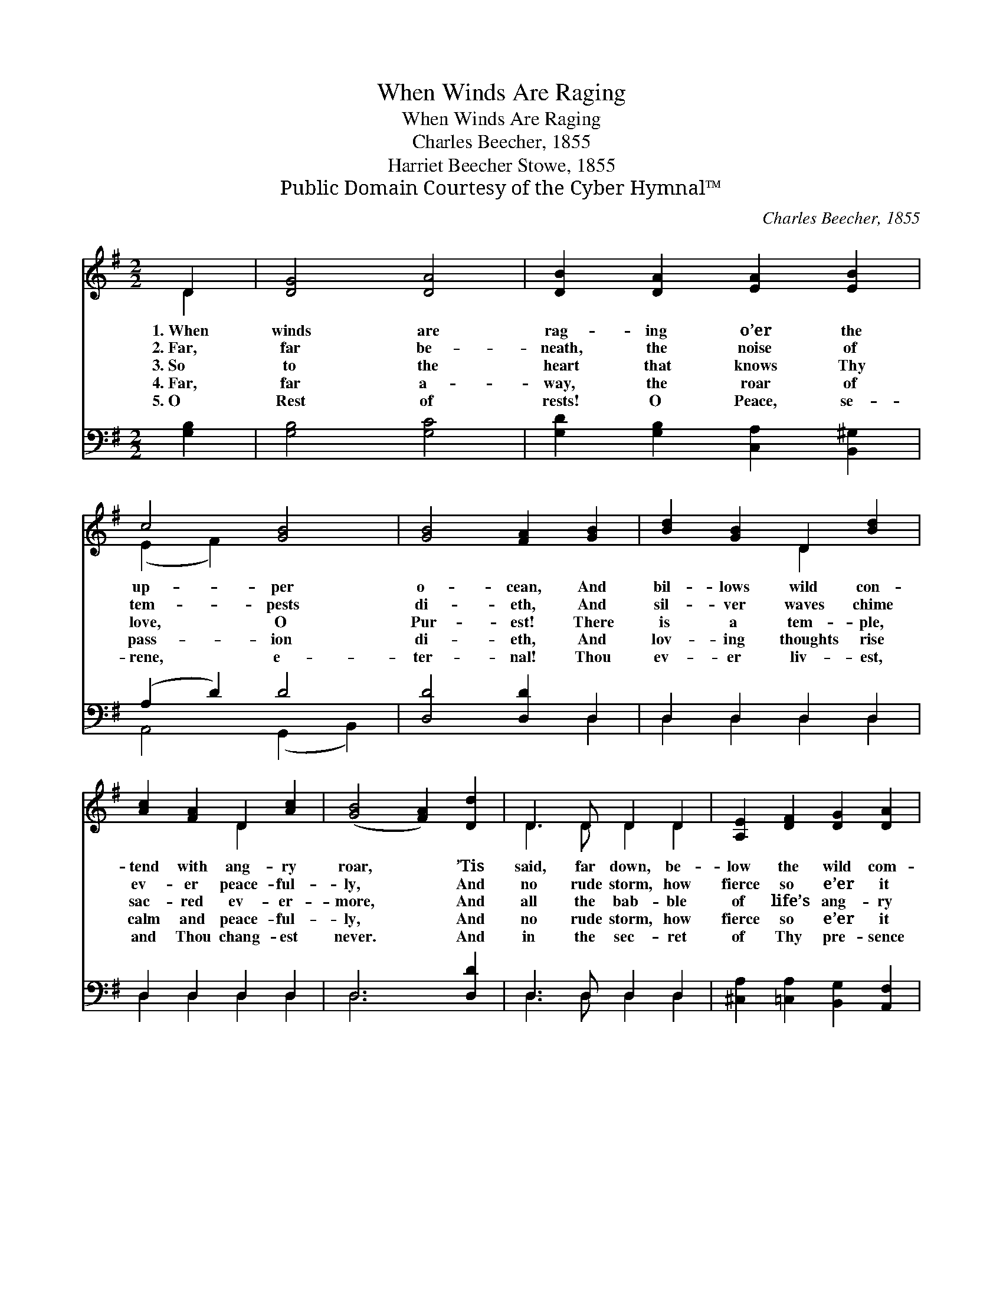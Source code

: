 X:1
T:When Winds Are Raging
T:When Winds Are Raging
T:Charles Beecher, 1855
T:Harriet Beecher Stowe, 1855
T:Public Domain Courtesy of the Cyber Hymnal™
C:Charles Beecher, 1855
Z:Public Domain
Z:Courtesy of the Cyber Hymnal™
%%score ( 1 2 ) ( 3 4 )
L:1/8
M:2/2
K:G
V:1 treble 
V:2 treble 
V:3 bass 
V:4 bass 
V:1
 D2 | [DG]4 [DA]4 | [DB]2 [DA]2 [EA]2 [EB]2 | c4 [GB]4 | [GB]4 [FA]2 [GB]2 | [Bd]2 [GB]2 D2 [Bd]2 | %6
w: 1.~When|winds are|rag- ing o’er the|up- per|o- cean, And|bil- lows wild con-|
w: 2.~Far,|far be-|neath, the noise of|tem- pests|di- eth, And|sil- ver waves chime|
w: 3.~So|to the|heart that knows Thy|love, O|Pur- est! There|is a tem- ple,|
w: 4.~Far,|far a-|way, the roar of|pass- ion|di- eth, And|lov- ing thoughts rise|
w: 5.~O|Rest of|rests! O Peace, se-|rene, e-|ter- nal! Thou|ev- er liv- est,|
 [Ac]2 [FA]2 D2 [Ac]2 | ([GB]4 [FA]2) [Dd]2 | D3 D D2 D2 | [A,E]2 [DF]2 [DG]2 [DA]2 | %10
w: tend with ang- ry|roar, * ’Tis|said, far down, be-|low the wild com-|
w: ev- er peace- ful-|ly, * And|no rude storm, how|fierce so e’er it|
w: sac- red ev- er-|more, * And|all the bab- ble|of life’s ang- ry|
w: calm and peace- ful-|ly, * And|no rude storm, how|fierce so e’er it|
w: and Thou chang- est|never. * And|in the sec- ret|of Thy pre- sence|
 [Dc]4 [DB]2 [GB]2 | [GB]2 [GB]2 [Gd]2 [DB]2 | [DB]3 [DA] [DG]2 [DA]2 | [DG]6 |] %14
w: mo- tion, That|peace- ful still- ness|reign- eth ev- er-|more.|
w: fli- eth, Dis-|turbs the Sab- bath|of that deep- er|sea.|
w: voic- es Dies|in hushed still- ness|at its peace- ful|door.|
w: fli- eth, Dis-|turbs the soul that|dwells, O Lord, in|Thee.|
w: dwell- eth Full-|ness of joy, for-|ev- er and for-|e’er.|
V:2
 D2 | x8 | x8 | (E2 F2) x4 | x8 | x4 D2 x2 | x4 D2 x2 | x8 | D3 D D2 D2 | x8 | x8 | x8 | x8 | x6 |] %14
V:3
 [G,B,]2 | [G,B,]4 [G,C]4 | [G,D]2 [G,B,]2 [C,A,]2 [B,,^G,]2 | (A,2 D2) D4 | [D,D]4 [D,D]2 D,2 | %5
 D,2 D,2 D,2 D,2 | D,2 D,2 D,2 D,2 | D,6 [D,D]2 | D,3 D, D,2 D,2 | %9
 [^C,A,]2 [=C,A,]2 [B,,G,]2 [A,,F,]2 | [G,,A,]4 [G,,G,]2 [G,D]2 | [G,D]2 [G,D]2 [B,D]2 [G,D]2 | %12
 [D,D]3 [D,C] [D,B,]2 [D,C]2 | [G,,B,]6 |] %14
V:4
 x2 | x8 | x8 | A,,4 (G,,2 B,,2) | x6 D,2 | D,2 D,2 D,2 D,2 | D,2 D,2 D,2 D,2 | D,6 x2 | %8
 D,3 D, D,2 D,2 | x8 | x8 | x8 | x8 | x6 |] %14

